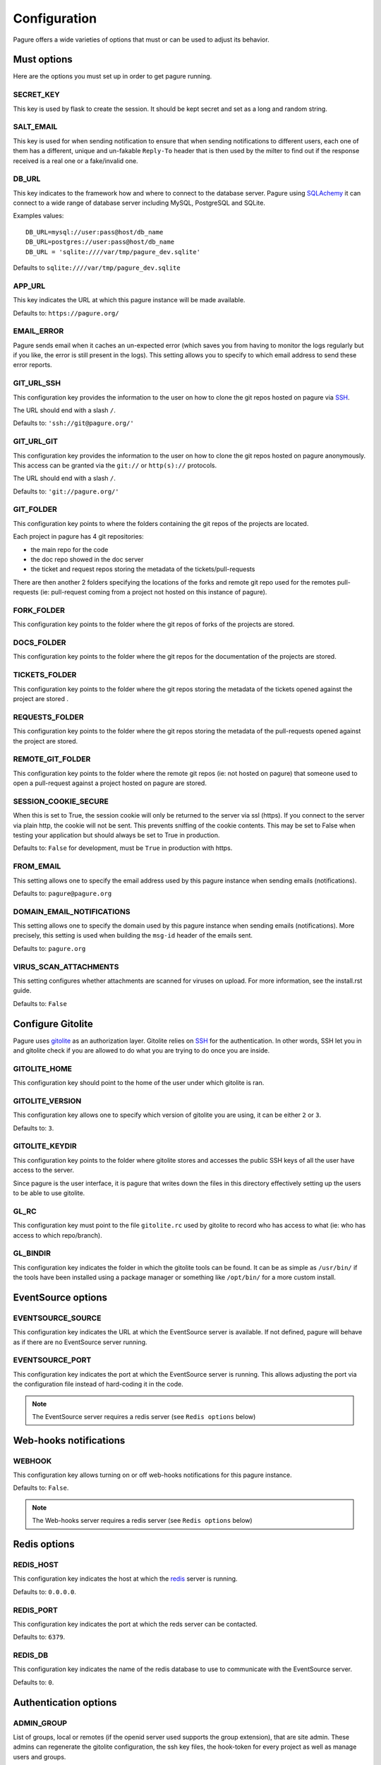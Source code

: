 Configuration
=============

Pagure offers a wide varieties of options that must or can be used to
adjust its behavior.


Must options
------------

Here are the options you must set up in order to get pagure running.


SECRET_KEY
~~~~~~~~~~

This key is used by flask to create the session. It should be kept secret
and set as a long and random string.


SALT_EMAIL
~~~~~~~~~~

This key is used for when sending notification to ensure that when sending
notifications to different users, each one of them has a different, unique
and un-fakable ``Reply-To`` header that is then used by the milter to find
out if the response received is a real one or a fake/invalid one.


DB_URL
~~~~~~

This key indicates to the framework how and where to connect to the database
server. Pagure using `SQLAchemy <http://www.sqlalchemy.org/>`_ it can connect
to a wide range of database server including MySQL, PostgreSQL and SQLite.

Examples values:

::

    DB_URL=mysql://user:pass@host/db_name
    DB_URL=postgres://user:pass@host/db_name
    DB_URL = 'sqlite:////var/tmp/pagure_dev.sqlite'

Defaults to ``sqlite:////var/tmp/pagure_dev.sqlite``


APP_URL
~~~~~~~

This key indicates the URL at which this pagure instance will be made available.

Defaults to: ``https://pagure.org/``


EMAIL_ERROR
~~~~~~~~~~~

Pagure sends email when it caches an un-expected error (which saves you from
having to monitor the logs regularly but if you like, the error is still
present in the logs).
This setting allows you to specify to which email address to send these error
reports.


GIT_URL_SSH
~~~~~~~~~~~

This configuration key provides the information to the user on how to clone
the git repos hosted on pagure via `SSH <https://en.wikipedia.org/wiki/Secure_Shell>`_.

The URL should end with a slash ``/``.

Defaults to: ``'ssh://git@pagure.org/'``


GIT_URL_GIT
~~~~~~~~~~~
This configuration key provides the information to the user on how to clone
the git repos hosted on pagure anonymously. This access can be granted via
the ``git://`` or ``http(s)://`` protocols.

The URL should end with a slash ``/``.

Defaults to: ``'git://pagure.org/'``


GIT_FOLDER
~~~~~~~~~~

This configuration key points to where the folders containing the git repos
of the projects are located.

Each project in pagure has 4 git repositories:

- the main repo for the code
- the doc repo showed in the doc server
- the ticket and request repos storing the metadata of the
  tickets/pull-requests

There are then another 2 folders specifying the locations of the forks and
remote git repo used for the remotes pull-requests (ie: pull-request coming
from a project not hosted on this instance of pagure).


FORK_FOLDER
~~~~~~~~~~~

This configuration key points to the folder where the git repos of forks of
the projects are stored.


DOCS_FOLDER
~~~~~~~~~~~

This configuration key points to the folder where the git repos for the
documentation of the projects are stored.


TICKETS_FOLDER
~~~~~~~~~~~~~~

This configuration key points to the folder where the git repos storing the
metadata of the tickets opened against the project are stored .


REQUESTS_FOLDER
~~~~~~~~~~~~~~~

This configuration key points to the folder where the git repos storing the
metadata of the pull-requests opened against the project are stored.


REMOTE_GIT_FOLDER
~~~~~~~~~~~~~~~~~

This configuration key points to the folder where the remote git repos (ie:
not hosted on pagure) that someone used to open a pull-request against a
project hosted on pagure are stored.


SESSION_COOKIE_SECURE
~~~~~~~~~~~~~~~~~~~~~

When this is set to True, the session cookie will only be returned to the
server via ssl (https). If you connect to the server via plain http, the
cookie will not be sent. This prevents sniffing of the cookie contents.
This may be set to False when testing your application but should always
be set to True in production.

Defaults to: ``False`` for development, must be ``True`` in production with
https.


FROM_EMAIL
~~~~~~~~~~

This setting allows one to specify the email address used by this pagure instance
when sending emails (notifications).

Defaults to: ``pagure@pagure.org``


DOMAIN_EMAIL_NOTIFICATIONS
~~~~~~~~~~~~~~~~~~~~~~~~~~

This setting allows one to specify the domain used by this pagure instance
when sending emails (notifications). More precisely, this setting is used
when building the ``msg-id`` header of the emails sent.

Defaults to: ``pagure.org``


VIRUS_SCAN_ATTACHMENTS
~~~~~~~~~~~~~~~~~~~~~~

This setting configures whether attachments are scanned for viruses on
upload. For more information, see the install.rst guide.

Defaults to: ``False``


Configure Gitolite
------------------

Pagure uses `gitolite <http://gitolite.com/>`_ as an authorization layer.
Gitolite relies on `SSH <https://en.wikipedia.org/wiki/Secure_Shell>`_ for
the authentication. In other words, SSH let you in and gitolite check if you
are allowed to do what you are trying to do once you are inside.


GITOLITE_HOME
~~~~~~~~~~~~~

This configuration key should point to the home of the user under which
gitolite is ran.


GITOLITE_VERSION
~~~~~~~~~~~~~~~~

This configuration key allows one to specify which version of gitolite you are
using, it can be either ``2`` or ``3``.

Defaults to: ``3``.


GITOLITE_KEYDIR
~~~~~~~~~~~~~~~

This configuration key points to the folder where gitolite stores and accesses
the public SSH keys of all the user have access to the server.

Since pagure is the user interface, it is pagure that writes down the files
in this directory effectively setting up the users to be able to use gitolite.


GL_RC
~~~~~

This configuration key must point to the file ``gitolite.rc`` used by gitolite
to record who has access to what (ie: who has access to which repo/branch).


GL_BINDIR
~~~~~~~~~

This configuration key indicates the folder in which the gitolite tools can
be found. It can be as simple as ``/usr/bin/`` if the tools have been installed
using a package manager or something like ``/opt/bin/`` for a more custom
install.


EventSource options
-------------------

EVENTSOURCE_SOURCE
~~~~~~~~~~~~~~~~~~

This configuration key indicates the URL at which the EventSource server is
available. If not defined, pagure will behave as if there are no EventSource
server running.

EVENTSOURCE_PORT
~~~~~~~~~~~~~~~~

This configuration key indicates the port at which the EventSource server is
running. This allows adjusting the port via the configuration file instead
of hard-coding it in the code.

.. note:: The EventSource server requires a redis server (see ``Redis options``
         below)


Web-hooks notifications
-----------------------

WEBHOOK
~~~~~~~

This configuration key allows turning on or off web-hooks notifications for
this pagure instance.

Defaults to: ``False``.

.. note:: The Web-hooks server requires a redis server (see ``Redis options``
         below)


Redis options
-------------

REDIS_HOST
~~~~~~~~~~

This configuration key indicates the host at which the `redis <http://redis.io/>`_
server is running.

Defaults to: ``0.0.0.0``.

REDIS_PORT
~~~~~~~~~~

This configuration key indicates the port at which the reds server can be
contacted.

Defaults to: ``6379``.

REDIS_DB
~~~~~~~~

This configuration key indicates the name of the redis database to use to
communicate with the EventSource server.

Defaults to: ``0``.


Authentication options
----------------------

ADMIN_GROUP
~~~~~~~~~~~

List of groups, local or remotes (if the openid server used supports the
group extension), that are site admin. These admins can regenerate the
gitolite configuration, the ssh key files, the hook-token for every project
as well as manage users and groups.


PAGURE_ADMIN_USERS
~~~~~~~~~~~~~~~~~~

List of usernames that are site admin. These admins have the same rights as
the user in the admin groups (listed above) as well as admin rights to
every projects hosted on this pagure instance.


Optional options
----------------

SSH_KEYS
~~~~~~~~

It is a good pratice to publish the fingerprint and public SSH key of a
server you provide access to.
Pagure offers the possibility to expose this information based on the values
set in the configuration file, in the ``SSH_KEYS`` configuration key.

See the `SSH hostkeys/Fingerprints page on pagure.io <https://pagure.io/ssh_info>`_.

.. warning: The format is important

    SSH_KEYS = {'RSA': {'fingerprint': '<foo>', 'pubkey': '<bar>'}}

Where `<foo>` and `<bar>` must be replaced by your values.


ITEM_PER_PAGE
~~~~~~~~~~~~~
This configuration key allows you to configure the length of a page by
setting the number of items on the page. Items can be commits, users, groups
or projects for example.

Defaults to: ``50``.


SMTP_SERVER
~~~~~~~~~~~

This configuration key allows one to configure the SMTP server to use when
sending emails.

Defaults to: ``localhost``.

SMTP_PORT
~~~~~~~~~

This configuration key allows one to define the SMTP server port.

SMTP by default uses TCP port 25. The protocol for mail submission is
the same, but uses port 587.
SMTP connections secured by SSL, known as SMTPS, default to port 465
(nonstandard, but sometimes used for legacy reasons).

Defaults to: ``25``

SMTP_SSL
~~~~~~~~

This configuration key allows one to specify whether the SMTP connections
should secured over SSL

Defaults to: ``False``

SMTP_USERNAME
~~~~~~~~~~~~~

This configuration key allows usage of SMTP with auth

Note: Specify SMTP_USERNAME and SMTP_PASSWORD for using SMTP auth

Defaults to: ``None``

SMTP_PASSWORD
~~~~~~~~~~~~~

This configuration key allows usage of SMTP with auth

Note: Specify SMTP_USERNAME and SMTP_PASSWORD for using SMTP auth

Defaults to: ``None``

SHORT_LENGTH
~~~~~~~~~~~~

This configuration key allows one to configure the length of the commit ids or
file hex displayed in the user interface.

Defaults to: ``6``.


BLACKLISTED_PROJECTS
~~~~~~~~~~~~~~~~~~~~

This configuration key allows one to set a list of project name that are forbidden.
This list is used for example to avoid conflicts at the URL level between the
static files located under ``/static/`` and a project that would be named
``static`` and thus be located at ``/static``.

Defaults to:

::

    [
        'static', 'pv', 'releases', 'new', 'api', 'settings',
        'logout', 'login', 'users', 'groups'
    ]



CHECK_SESSION_IP
~~~~~~~~~~~~~~~~

This configuration key allows one to configure whether to check the user's IP
address when retrieving its session. This makes things more secure but
under certain setup it might not work (for example if there are proxies
in front of the application).

Defaults to: ``True``.


PAGURE_AUTH
~~~~~~~~~~~~

This configuration key allows one to specify which authentication method to use.
Pagure supports currently two authentication methods, one relying on the
Fedora Account System `FAS <https://admin.fedoraproject.org/accounts>`_,
the other relying on local user accounts.
It can therefore be either ``fas`` or ``local``.

Defaults to: ``fas``.


IP_ALLOWED_INTERNAL
~~~~~~~~~~~~~~~~~~~

This configuration key allows one to specify which IP addresses are allowed
to access the internal API endpoint. These endpoints are accessed by the
milters for example and allow one to perform action in the name of someone else.
So they are sensitive, thus the check for the origin of the request using
these endpoints.

Defaults to: ``['127.0.0.1', 'localhost', '::1']``.


MAX_CONTENT_LENGTH
~~~~~~~~~~~~~~~~~~

This configuration key allows one to specify the maximum size allowed when
uploading content to pagure (for example, screenshots to a ticket).

Defaults to: ``4 * 1024 * 1024`` which corresponds to 4 megabytes.


ENABLE_TICKETS
~~~~~~~~~~~~~~

This configuration key allows one to activate or de-activate the ticketing system
for all the projects hosted on this pagure instance.

Defaults to: ``True``


ENABLE_NEW_PROJECTS
~~~~~~~~~~~~~~~~~~~

This configuration key allows one to create or forbids creating new projects in
the user interface of this pagure instance.

Defaults to: ``True``


ENABLE_DEL_PROJECTS
~~~~~~~~~~~~~~~~~~~

This configuration key allows one to delete or forbids deleting projects in
the user interface of this pagure instance.

Defaults to: ``True``


EMAIL_SEND
~~~~~~~~~~

This configuration key allows turning on or off all email notification for
this pagure instance. This can be useful to turn off when developing on
pagure, or for test or pre-production instances.

Defaults to: ``True``.


OLD_VIEW_COMMIT_ENABLED
~~~~~~~~~~~~~~~~~~~~~~~

In version 1.3, pagure changed its URL scheme to view the commit of a
project in order to add support for pseudo-namespaced projects.

For pagure instances older than 1.3, who care about backward compatibility,
we added an endpoint ``view_commit_old`` that brings URL backward
compatibility for URLs using the complete git hash (the 40 characters).
For URLs using a shorter hash, the URLs will remain broken.

This configuration key allows turning on or off this backward compatibility
which is useful for pagure instances running since before 1.3 but is not
for newer instances.

Defaults to: ``False``.


PAGURE_CI_SERVICES
~~~~~~~~~~~~~~~~~~

Pagure can be configure to integrate results of a Continuous Integration (CI)
service to pull-requests open against a project.

To enable this integration, follow the documentation on how to install
pagure-ci and set this configuration key to ``['jenkins']`` (Jenkins being
the only CI service supported at the moment).

Defaults to: ``None``.

.. warning:: Requires `Redis` to be configured and running.
